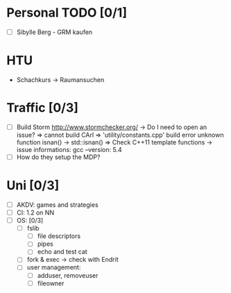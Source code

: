 * Personal TODO [0/1]
   - [ ] Sibylle Berg - GRM kaufen 

* HTU
  - Schachkurs -> Raumansuchen

* Traffic [0/3]
 - [ ] Build Storm [[http://www.stormchecker.org/]]
    -> Do I need to open an issue?
      => cannot build CArl
      => 'utility/constants.cpp' build error unknown function isnan() -> std::isnan()
      => Check C++11 template functions
    -> issue informations:
      gcc --version: 5.4
 - [ ] How do they setup the MDP?

* Uni [0/3]
 - [ ] AKDV: games and strategies
 - [ ] CI: 1.2 on NN
 - [ ] OS: [0/3]
   - [ ] fslib
     - [ ] file descriptors
     - [ ] pipes
     - [ ] echo and test cat
   - [ ] fork & exec -> check with Endrit
   - [ ] user management:
     - [ ] adduser, removeuser
     - [ ] fileowner
  
  ** Sapphire [5/6]
   - [X] add submitter_id to submissionAsset
   - [X] specs for submitter_id in submissionAsset
   - [X] change submitter in submission tree to use column from submissionAsset
   - [X] open issue for evaluation comments
   - [X] check code for evaluation comments
   - [ ] open a PR for evaluation comments

  ** HCI [0/1]
   - [ ] evaluate individual submission 2a  



